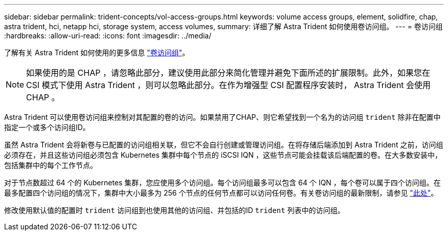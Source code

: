 ---
sidebar: sidebar 
permalink: trident-concepts/vol-access-groups.html 
keywords: volume access groups, element, solidfire, chap, astra trident, hci, netapp hci, storage system, access volumes, 
summary: 详细了解 Astra Trident 如何使用卷访问组。 
---
= 卷访问组
:hardbreaks:
:allow-uri-read: 
:icons: font
:imagesdir: ../media/


了解有关 Astra Trident 如何使用的更多信息 https://docs.netapp.com/us-en/element-software/concepts/concept_solidfire_concepts_volume_access_groups.html["卷访问组"^]。


NOTE: 如果使用的是 CHAP ，请忽略此部分，建议使用此部分来简化管理并避免下面所述的扩展限制。此外，如果您在 CSI 模式下使用 Astra Trident ，则可以忽略此部分。在作为增强型 CSI 配置程序安装时， Astra Trident 会使用 CHAP 。

Astra Trident 可以使用卷访问组来控制对其配置的卷的访问。如果禁用了CHAP、则它希望找到一个名为的访问组 `trident` 除非在配置中指定一个或多个访问组ID。

虽然 Astra Trident 会将新卷与已配置的访问组相关联，但它不会自行创建或管理访问组。在将存储后端添加到 Astra Trident 之前，访问组必须存在，并且这些访问组必须包含 Kubernetes 集群中每个节点的 iSCSI IQN ，这些节点可能会挂载该后端配置的卷。在大多数安装中，包括集群中的每个工作节点。

对于节点数超过 64 个的 Kubernetes 集群，您应使用多个访问组。每个访问组最多可以包含 64 个 IQN ，每个卷可以属于四个访问组。在最多配置四个访问组的情况下，集群中大小最多为 256 个节点的任何节点都可以访问任何卷。有关卷访问组的最新限制，请参见 https://docs.netapp.com/us-en/element-software/concepts/concept_solidfire_concepts_volume_access_groups.html["此处"^]。

修改使用默认值的配置时 `trident` 访问组到也使用其他的访问组、并包括的ID `trident` 列表中的访问组。
